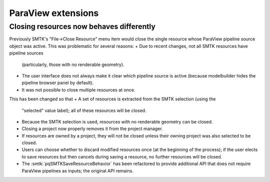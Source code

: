ParaView extensions
-------------------

Closing resources now behaves differently
~~~~~~~~~~~~~~~~~~~~~~~~~~~~~~~~~~~~~~~~~

Previously SMTK's "File→Close Resource" menu item would close the
single resource whose ParaView pipeline source object was active.
This was problematic for several reasons:
+ Due to recent changes, not all SMTK resources have pipeline sources
  (particularly, those with no renderable geometry).
+ The user interface does not always make it clear which pipeline
  source is active (because modelbuilder hides the pipeline browser
  panel by default).
+ It was not possible to close multiple resources at once.

This has been changed so that
+ A set of resources is extracted from the SMTK selection (using the
  "selected" value label); all of these resources will be closed.
+ Because the SMTK selection is used, resources with no renderable
  geometry can be closed.
+ Closing a project now properly removes it from the project manager.
+ If resources are owned by a project, they will not be closed unless
  their owning project was also selected to be closed.
+ Users can choose whether to discard modified resources once (at
  the beginning of the process); if the user elects to save resources
  but then cancels during saving a resource, no further resources
  will be closed.
+ The :smtk:`pqSMTKSaveResourceBehavior` has been refactored to
  provide additional API that does not require ParaView pipelines
  as inputs; the original API remains.
